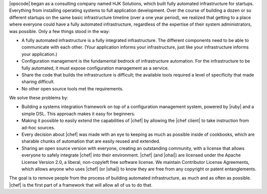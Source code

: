 .. The contents of this file are included in multiple topics.
.. This file should not be changed in a way that hinders its ability to appear in multiple documentation sets.


|opscode| began as a consulting company named HJK Solutions, which built fully automated infrastructure for startups. Everything from installing operating systems to full application development. Over the course of building a dozen or so different startups on the same basic infrastructure timeline (over a one year period), we realized that getting to a place where everyone could have a fully automated infrastructure, regardless of the expertise of their system administrators, was possible. Only a few things stood in the way:

* A fully automated infrastructure is a fully integrated infrastructure. The different components need to be able to communicate with each other. (Your application informs your infrastructure, just like your infrastructure informs your application.)
* Configuration management is the fundamental bedrock of infrastructure automation. For the infrastructure to be fully automated, it must expose configuration management as a service.
* Share the code that builds the infrastructure is difficult; the available tools required a level of specificity that made sharing difficult.
* No other open source tools met the requirements.

We solve these problems by:

* Building a systems integration framework on top of a configuration management system, powered by |ruby| and a simple DSL. This approach makes it easy for beginners.
* Making it possible to easily extend the capabilities of |chef| by allowing the |chef client| to take instruction from ad-hoc sources.
* Every decision about |chef| was made with an eye to keeping as much as possible inside of cookbooks, which are sharable chunks of automation that are easily reused and extended.
* Sharing an open source version with everyone, creating an outstanding community, with a license that allows everyone to safely integrate |chef| into their environment. |chef| (and |ohai|) are licensed under the Apache License Version 2.0, a liberal, non-copyleft free software license. We maintain Contributor License Agreements, which allows anyone who uses |chef| (or |ohai|) to know they are free from any copyright or patent entanglements. 

The goal is to remove people from the process of building automated infrastructure, as much and as often as possible. |chef| is the first part of a framework that will allow all of us to do that.